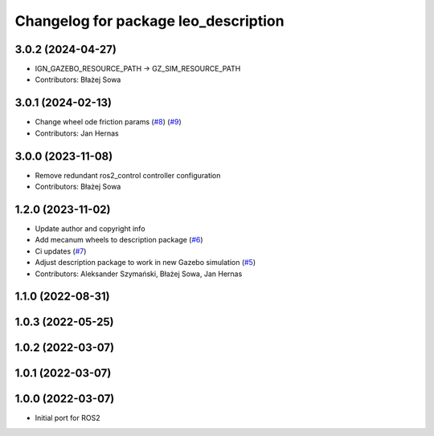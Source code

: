 ^^^^^^^^^^^^^^^^^^^^^^^^^^^^^^^^^^^^^
Changelog for package leo_description
^^^^^^^^^^^^^^^^^^^^^^^^^^^^^^^^^^^^^

3.0.2 (2024-04-27)
------------------
* IGN_GAZEBO_RESOURCE_PATH -> GZ_SIM_RESOURCE_PATH
* Contributors: Błażej Sowa

3.0.1 (2024-02-13)
------------------
* Change wheel ode friction params (`#8 <https://github.com/LeoRover/leo_common-ros2/issues/8>`_) (`#9 <https://github.com/LeoRover/leo_common-ros2/issues/9>`_)
* Contributors: Jan Hernas

3.0.0 (2023-11-08)
------------------
* Remove redundant ros2_control controller configuration
* Contributors: Błażej Sowa

1.2.0 (2023-11-02)
------------------
* Update author and copyright info
* Add mecanum wheels to description package (`#6 <https://github.com/LeoRover/leo_common-ros2/issues/6>`_)
* Ci updates (`#7 <https://github.com/LeoRover/leo_common-ros2/issues/7>`_)
* Adjust description package to work in new Gazebo simulation (`#5 <https://github.com/LeoRover/leo_common-ros2/issues/5>`_)
* Contributors: Aleksander Szymański, Błażej Sowa, Jan Hernas

1.1.0 (2022-08-31)
------------------

1.0.3 (2022-05-25)
------------------

1.0.2 (2022-03-07)
------------------

1.0.1 (2022-03-07)
------------------

1.0.0 (2022-03-07)
------------------
* Initial port for ROS2
